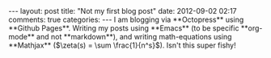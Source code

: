 #+BEGIN_HTML
---
layout: post
title: "Not my first blog post"
date: 2012-09-02 02:17
comments: true
categories:
---

I am blogging via **Octopress** using **Github Pages**.  Writing my posts using
**Emacs** (to be specific **org-mode** and not **markdown**), and writing
math-equations using **Mathjax** ($\zeta(s) = \sum \frac{1}{n^s}$). Isn't this super fishy!

#+END_HTML
